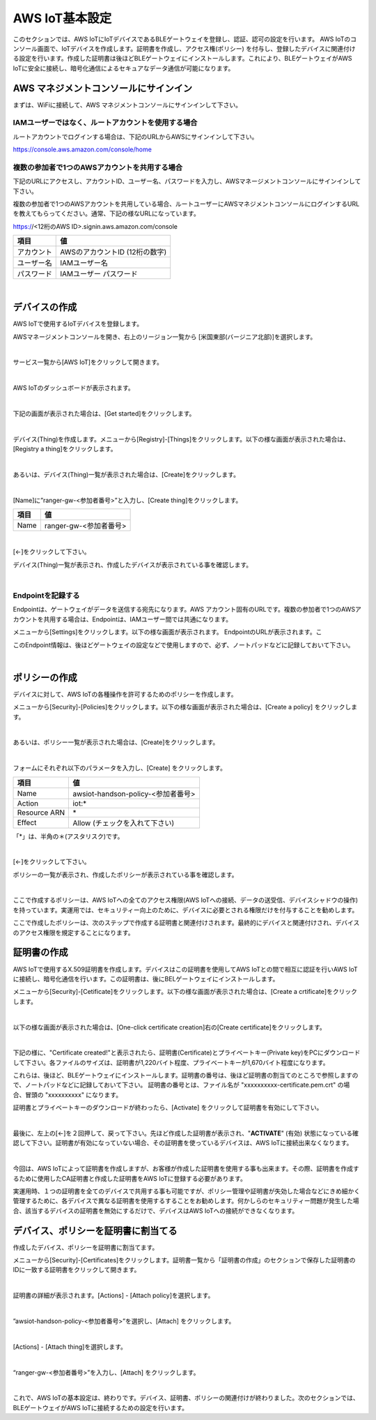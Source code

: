 =================
AWS IoT基本設定
=================

このセクションでは、AWS IoTにIoTデバイスであるBLEゲートウェイを登録し、認証、認可の設定を行います。
AWS IoTのコンソール画面で、IoTデバイスを作成します。証明書を作成し、アクセス権(ポリシー) を付与し、登録したデバイスに関連付ける設定を行います。作成した証明書は後ほどBLEゲートウェイにインストールします。これにより、BLEゲートウェイがAWS IoTに安全に接続し、暗号化通信によるセキュアなデータ通信が可能になります。

AWS マネジメントコンソールにサインイン
=======================================

まずは、WiFiに接続して、AWS マネジメントコンソールにサインインして下さい。

IAMユーザーではなく、ルートアカウントを使用する場合
^^^^^^^^^^^^^^^^^^^^^^^^^^^^^^^^^^^^^^^^^^^^^^^^^^^^^^^^^^^^^^^^^^^

ルートアカウントでログインする場合は、下記のURLからAWSにサインインして下さい。

https://console.aws.amazon.com/console/home



複数の参加者で1つのAWSアカウントを共用する場合
^^^^^^^^^^^^^^^^^^^^^^^^^^^^^^^^^^^^^^^^^^^^^^^^^^^^^^^^^^^^^^^^^^^

下記のURLにアクセスし、アカウントID、ユーザー名、パスワードを入力し、AWSマネージメントコンソールにサインインして下さい。

複数の参加者で1つのAWSアカウントを共用している場合、ルートユーザーにAWSマネジメントコンソールにログインするURLを教えてもらってください。通常、下記の様なURLになっています。

https://<12桁のAWS ID>.signin.aws.amazon.com/console

============= ============================
項目              値
============= ============================
アカウント	        AWSのアカウントID (12桁の数字)
ユーザー名         IAMユーザー名
パスワード         IAMユーザー パスワード
============= ============================

.. image:: images/02/aws-login.png

|


デバイスの作成
=======================

AWS IoTで使用するIoTデバイスを登録します。

AWSマネージメントコンソールを開き、右上のリージョン一覧から
[米国東部(バージニア北部)]を選択します。

.. image:: images/02/regions-us@2x.png

|

サービス一覧から[AWS IoT]をクリックして開きます。

.. image:: images/02/iot-servicemenu@2x.png

|

AWS IoTのダッシュボードが表示されます。

.. image:: images/02/iot-dashboard@2x.png

|

下記の画面が表示された場合は、[Get started]をクリックします。

.. image:: images/02/iot-get-started.png

|

デバイス(Thing)を作成します。メニューから[Registry]-[Things]をクリックします。以下の様な画面が表示された場合は、[Registry a thing]をクリックします。

.. image:: images/02/create-thing.png

|

あるいは、デバイス(Thing)一覧が表示された場合は、[Create]をクリックします。

.. image:: images/02/create-thing-2.png

|

[Name]に”ranger-gw-<参加者番号>”と入力し、[Create thing]をクリックします。

============= ============================
項目            値
============= ============================
Name	          ranger-gw-<参加者番号>
============= ============================

.. image:: images/02/create-thing-3.png

|

[←]をクリックして下さい。

デバイス(Thing)一覧が表示され、作成したデバイスが表示されている事を確認します。

.. image:: images/02/create-thing-4.png

|

Endpointを記録する
^^^^^^^^^^^^^^^^^^^^^^^^^^^^^^

Endpointは、ゲートウェイがデータを送信する宛先になります。AWS アカウント固有のURLです。複数の参加者で1つのAWSアカウントを共用する場合は、Endpointは、IAMユーザー間では共通になります。

メニューから[Settings]をクリックします。以下の様な画面が表示されます。
EndpointのURLが表示されます。こ

このEndpoint情報は、後ほどゲートウェイの設定などで使用しますので、必ず、ノートパッドなどに記録しておいて下さい。

.. image:: images/02/endpoint.png

|


ポリシーの作成
===========================

デバイスに対して、AWS IoTの各種操作を許可するためのポリシーを作成します。

メニューから[Security]-[Policies]をクリックします。以下の様な画面が表示された場合は、[Create a policy] をクリックします。

.. image:: images/02/create-policy.png

|

あるいは、ポリシー一覧が表示された場合は、[Create]をクリックします。

.. image:: images/02/create-policy-2.png

|

フォームにそれぞれ以下のパラメータを入力し、[Create] をクリックします。

============= ============================
項目            値
============= ============================
Name	          awsiot-handson-policy-<参加者番号>
Action	        iot:\*
Resource ARN	    \*
Effect	        Allow (チェックを入れて下さい)
============= ============================

「*」は、半角の＊(アスタリスク)です。

.. image:: images/02/create-policy-3.png

|

[←]をクリックして下さい。

ポリシーの一覧が表示され、作成したポリシーが表示されている事を確認します。

.. image:: images/02/create-policy-4.png

|

ここで作成するポリシーは、AWS IoTへの全てのアクセス権限(AWS IoTへの接続、データの送受信、デバイスシャドウの操作) を持っています。実運用では、セキュリティー向上のために、デバイスに必要とされる権限だけを付与することを勧めします。

ここで作成したポリシーは、次のステップで作成する証明書と関連付けされます。最終的にデバイスと関連付けされ、デバイスのアクセス権限を規定することになります。


証明書の作成
=======================

AWS IoTで使用するX.509証明書を作成します。デバイスはこの証明書を使用してAWS IoTとの間で相互に認証を行いAWS IoTに接続し、暗号化通信を行います。この証明書は、後にBELゲートウェイにインストールします。

メニューから[Security]-[Cetificate]をクリックします。以下の様な画面が表示された場合は、[Create a crtificate]をクリックします。

.. image:: images/02/crreate-certificate.png

|

以下の様な画面が表示された場合は、[One-click certificate creation]右の[Create certificate]をクリックします。

.. image:: images/02/crreate-certificate-2.png

|

下記の様に、"Certificate created!"と表示されたら、証明書(Certificate)とプライベートキー(Private key)をPCにダウンロードして下さい。各ファイルのサイズは、証明書が1,220バイト程度、プライベートキーが1,670バイト程度になります。



これらは、後ほど、BLEゲートウェイにインストールします。証明書の番号は、後ほど証明書の割当てのところで参照しますので、ノートパッドなどに記録しておいて下さい。
証明書の番号とは、ファイル名が "xxxxxxxxxx-certificate.pem.crt" の場合、冒頭の "xxxxxxxxxx" になります。

証明書とプライベートキーのダウンロードが終わったら、[Activate] をクリックして証明書を有効にして下さい。

.. image:: images/02/certificate-created.png

|

最後に、左上の[←]を２回押して、戻って下さい。先ほど作成した証明書が表示され、"**ACTIVATE**" (有効) 状態になっている確認して下さい。証明書が有効になっていない場合、その証明書を使っているデバイスは、AWS IoTに接続出来なくなります。

.. image:: images/02/confirm-certificate.png

|

今回は、AWS IoTによって証明書を作成しますが、お客様が作成した証明書を使用する事も出来ます。その際、証明書を作成するために使用したCA証明書と作成した証明書をAWS IoTに登録する必要があります。

実運用時、１つの証明書を全てのデバイスで共用する事も可能ですが、ポリシー管理や証明書が失効した場合などにきめ細かく管理するために、各デバイスで異なる証明書を使用するすることをお勧めします。何かしらのセキュリティー問題が発生した場合、該当するデバイスの証明書を無効にするだけで、デバイスはAWS IoTへの接続ができなくなります。


デバイス、ポリシーを証明書に割当てる
===========================================

作成したデバイス、ポリシーを証明書に割当てます。

メニューから[Security]-[Certificates]をクリックします。証明書一覧から「証明書の作成」のセクションで保存した証明書のIDに一致する証明書をクリックして開きます。

.. image:: images/02/attach-policy-thing.png

|

証明書の詳細が表示されます。[Actions] - [Attach policy]を選択します。

.. image:: images/02/attach-policy.png

|

”awsiot-handson-policy-<参加者番号>”を選択し、[Attach] をクリックします。

.. image:: images/02/attach-policy-2.png

|

[Actions] - [Attach thing]を選択します。

.. image:: images/02/attach-thing.png

|

“ranger-gw-<参加者番号>”を入力し、[Attach] をクリックします。

.. image:: images/02/attach-thing-2.png

|

これで、AWS IoTの基本設定は、終わりです。デバイス、証明書、ポリシーの関連付けが終わりました。次のセクションでは、BLEゲートウェイがAWS IoTに接続するための設定を行います。
